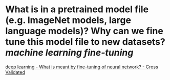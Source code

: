 * What is in a pretrained model file (e.g. ImageNet models, large language models)? Why can we fine tune this model file to new datasets? [[machine learning]] [[fine-tuning]]
[[https://stats.stackexchange.com/questions/331369/what-is-meant-by-fine-tuning-of-neural-network][deep learning - What is meant by fine-tuning of neural network? - Cross Validated]]